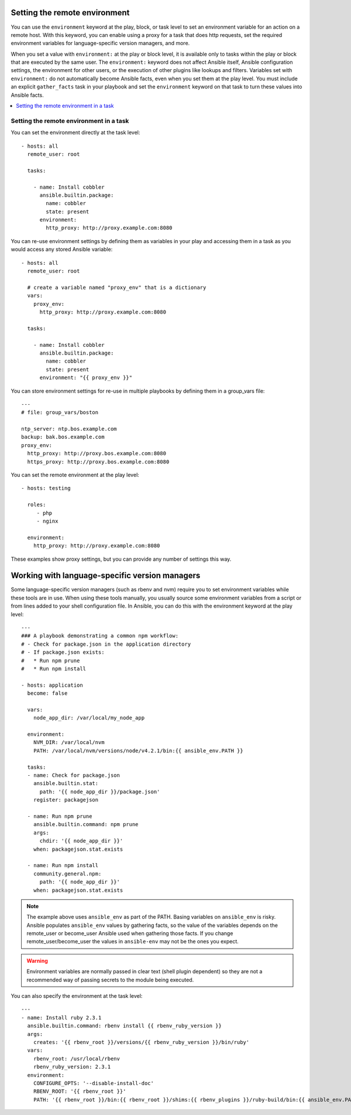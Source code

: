 .. _playbooks_environment:

Setting the remote environment
==============================

.. versionadded:: 1.1

You can use the ``environment`` keyword at the play, block, or task level to set an environment variable for an action on a remote host. With this keyword, you can enable using a proxy for a task that does http requests, set the required environment variables for language-specific version managers, and more.

When you set a value with ``environment:`` at the play or block level, it is available only to tasks within the play or block that are executed by the same user. The ``environment:`` keyword does not affect Ansible itself, Ansible configuration settings, the environment for other users, or the execution of other plugins like lookups and filters. Variables set with ``environment:`` do not automatically become Ansible facts, even when you set them at the play level. You must include an explicit ``gather_facts`` task in your playbook and set the ``environment`` keyword on that task to turn these values into Ansible facts.

.. contents::
   :local:

Setting the remote environment in a task
----------------------------------------

You can set the environment directly at the task level::

    - hosts: all
      remote_user: root

      tasks:

        - name: Install cobbler
          ansible.builtin.package:
            name: cobbler
            state: present
          environment:
            http_proxy: http://proxy.example.com:8080

You can re-use environment settings by defining them as variables in your play and accessing them in a task as you would access any stored Ansible variable::

    - hosts: all
      remote_user: root

      # create a variable named "proxy_env" that is a dictionary
      vars:
        proxy_env:
          http_proxy: http://proxy.example.com:8080

      tasks:

        - name: Install cobbler
          ansible.builtin.package:
            name: cobbler
            state: present
          environment: "{{ proxy_env }}"

You can store environment settings for re-use in multiple playbooks by defining them in a group_vars file::

    ---
    # file: group_vars/boston

    ntp_server: ntp.bos.example.com
    backup: bak.bos.example.com
    proxy_env:
      http_proxy: http://proxy.bos.example.com:8080
      https_proxy: http://proxy.bos.example.com:8080

You can set the remote environment at the play level::

    - hosts: testing

      roles:
         - php
         - nginx

      environment:
        http_proxy: http://proxy.example.com:8080

These examples show proxy settings, but you can provide any number of settings this way.

Working with language-specific version managers
===============================================

Some language-specific version managers (such as rbenv and nvm) require you to set environment variables while these tools are in use. When using these tools manually, you usually source some environment variables from a script or from lines added to your shell configuration file. In Ansible, you can do this with the environment keyword at the play level::

    ---
    ### A playbook demonstrating a common npm workflow:
    # - Check for package.json in the application directory
    # - If package.json exists:
    #   * Run npm prune
    #   * Run npm install

    - hosts: application
      become: false

      vars:
        node_app_dir: /var/local/my_node_app

      environment:
        NVM_DIR: /var/local/nvm
        PATH: /var/local/nvm/versions/node/v4.2.1/bin:{{ ansible_env.PATH }}

      tasks:
      - name: Check for package.json
        ansible.builtin.stat:
          path: '{{ node_app_dir }}/package.json'
        register: packagejson

      - name: Run npm prune
        ansible.builtin.command: npm prune
        args:
          chdir: '{{ node_app_dir }}'
        when: packagejson.stat.exists

      - name: Run npm install
        community.general.npm:
          path: '{{ node_app_dir }}'
        when: packagejson.stat.exists

.. note::
   The example above uses ``ansible_env`` as part of the PATH. Basing variables on ``ansible_env`` is risky. Ansible populates ``ansible_env`` values by gathering facts, so the value of the variables depends on the remote_user or become_user Ansible used when gathering those facts. If you change remote_user/become_user the values in ``ansible-env`` may not be the ones you expect.

.. warning::
    Environment variables are normally passed in clear text (shell plugin dependent) so they are not a recommended way of passing secrets to the module being executed.

You can also specify the environment at the task level::

    ---
    - name: Install ruby 2.3.1
      ansible.builtin.command: rbenv install {{ rbenv_ruby_version }}
      args:
        creates: '{{ rbenv_root }}/versions/{{ rbenv_ruby_version }}/bin/ruby'
      vars:
        rbenv_root: /usr/local/rbenv
        rbenv_ruby_version: 2.3.1
      environment:
        CONFIGURE_OPTS: '--disable-install-doc'
        RBENV_ROOT: '{{ rbenv_root }}'
        PATH: '{{ rbenv_root }}/bin:{{ rbenv_root }}/shims:{{ rbenv_plugins }}/ruby-build/bin:{{ ansible_env.PATH }}'

.. seealso::

   :ref:`playbooks_intro`
       An introduction to playbooks
   `User Mailing List <https://groups.google.com/group/ansible-devel>`_
       Have a question?  Stop by the google group!
   :ref:`communication_irc`
       How to join ansible chat channels
